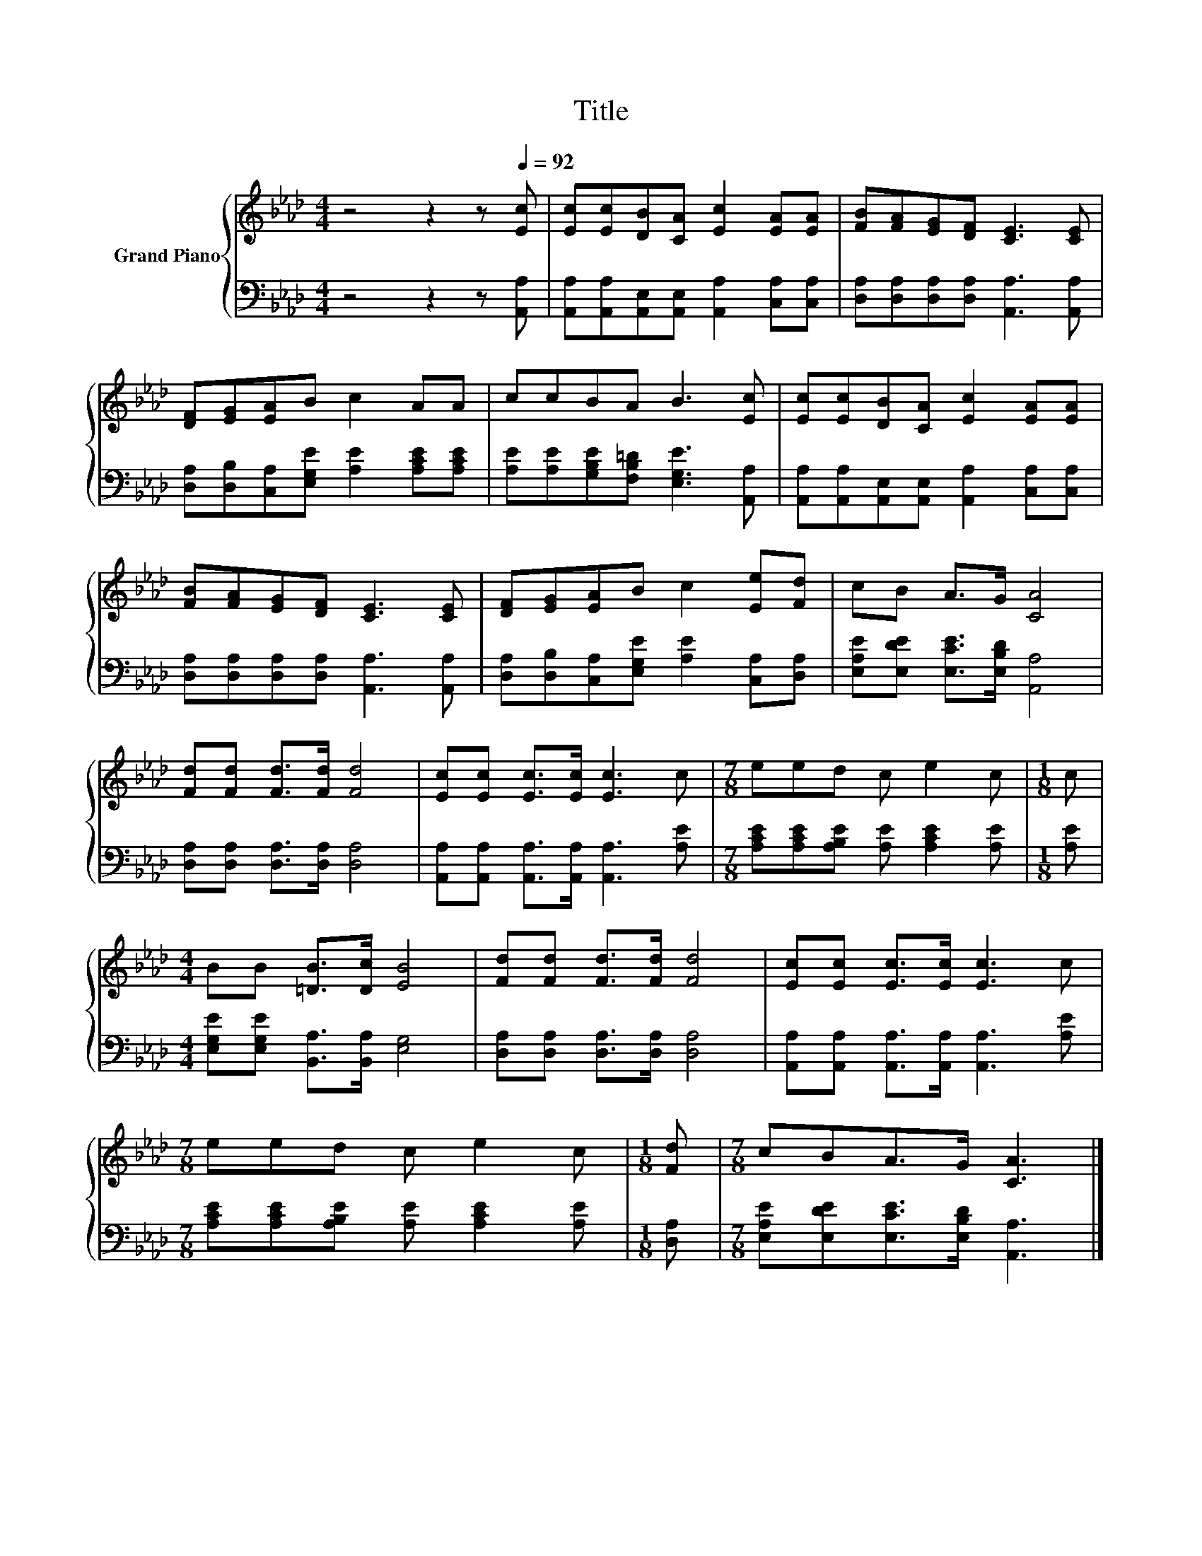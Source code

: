 X:1
T:Title
%%score { 1 | 2 }
L:1/8
M:4/4
K:Ab
V:1 treble nm="Grand Piano"
V:2 bass 
V:1
 z4 z2 z[Q:1/4=92] [Ec] | [Ec][Ec][DB][CA] [Ec]2 [EA][EA] | [FB][FA][EG][DF] [CE]3 [CE] | %3
 [DF][EG][EA]B c2 AA | ccBA B3 [Ec] | [Ec][Ec][DB][CA] [Ec]2 [EA][EA] | %6
 [FB][FA][EG][DF] [CE]3 [CE] | [DF][EG][EA]B c2 [Ee][Fd] | cB A>G [CA]4 | %9
 [Fd][Fd] [Fd]>[Fd] [Fd]4 | [Ec][Ec] [Ec]>[Ec] [Ec]3 c |[M:7/8] eed c e2 c |[M:1/8] c | %13
[M:4/4] BB [=DB]>[Dc] [EB]4 | [Fd][Fd] [Fd]>[Fd] [Fd]4 | [Ec][Ec] [Ec]>[Ec] [Ec]3 c | %16
[M:7/8] eed c e2 c |[M:1/8] [Fd] |[M:7/8] cBA>G [CA]3 |] %19
V:2
 z4 z2 z [A,,A,] | [A,,A,][A,,A,][A,,E,][A,,E,] [A,,A,]2 [C,A,][C,A,] | %2
 [D,A,][D,A,][D,A,][D,A,] [A,,A,]3 [A,,A,] | [D,A,][D,B,][C,A,][E,G,E] [A,E]2 [A,CE][A,CE] | %4
 [A,E][A,E][G,B,E][F,B,=D] [E,G,E]3 [A,,A,] | [A,,A,][A,,A,][A,,E,][A,,E,] [A,,A,]2 [C,A,][C,A,] | %6
 [D,A,][D,A,][D,A,][D,A,] [A,,A,]3 [A,,A,] | [D,A,][D,B,][C,A,][E,G,E] [A,E]2 [C,A,][D,A,] | %8
 [E,A,E][E,DE] [E,CE]>[E,B,D] [A,,A,]4 | [D,A,][D,A,] [D,A,]>[D,A,] [D,A,]4 | %10
 [A,,A,][A,,A,] [A,,A,]>[A,,A,] [A,,A,]3 [A,E] |[M:7/8] [A,CE][A,CE][A,B,E] [A,E] [A,CE]2 [A,E] | %12
[M:1/8] [A,E] |[M:4/4] [E,G,E][E,G,E] [B,,A,]>[B,,A,] [E,G,]4 | %14
 [D,A,][D,A,] [D,A,]>[D,A,] [D,A,]4 | [A,,A,][A,,A,] [A,,A,]>[A,,A,] [A,,A,]3 [A,E] | %16
[M:7/8] [A,CE][A,CE][A,B,E] [A,E] [A,CE]2 [A,E] |[M:1/8] [D,A,] | %18
[M:7/8] [E,A,E][E,DE][E,CE]>[E,B,D] [A,,A,]3 |] %19

